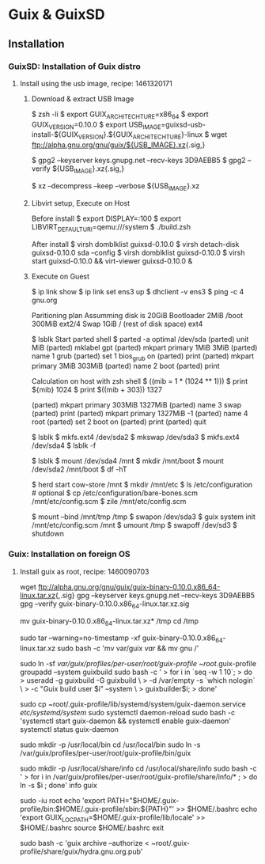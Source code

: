 * Guix & GuixSD
** Installation

*** GuixSD: Installation of Guix distro

**** Install using the usb image, recipe: 1461320171
***** Download & extract USB Image

$ zsh -li
$ export GUIX_ARCHITECHTURE=x86_64
$ export GUIX_VERSION=0.10.0
$ export USB_IMAGE=guixsd-usb-install-${GUIX_VERSION}.${GUIX_ARCHITECHTURE}-linux
$ wget ftp://alpha.gnu.org/gnu/guix/${USB_IMAGE}.xz{.sig,}

$ gpg2 --keyserver keys.gnupg.net --recv-keys 3D9AEBB5
$ gpg2 --verify ${USB_IMAGE}.xz{.sig,}

$ xz --decompress --keep --verbose ${USB_IMAGE}.xz

***** Libvirt setup, Execute on Host

Before install
$ export DISPLAY=:100
$ export LIBVIRT_DEFAULT_URI=qemu:///system
$ ./build.zsh

After install
$ virsh domblklist guixsd-0.10.0
$ virsh detach-disk guixsd-0.10.0 sda --config
$ virsh domblklist guixsd-0.10.0
$ virsh start guixsd-0.10.0 && virt-viewer guixsd-0.10.0 &

***** Execute on Guest
$ ip link show
$ ip link set ens3 up
$ dhclient -v ens3
$ ping -c 4 gnu.org

Paritioning plan
Assumming disk is 20GiB
Bootloader 2MiB
/boot 300MiB ext2/4
Swap 1GiB
/ (rest of disk space) ext4

$ lsblk
Start parted shell
$ parted -a optimal /dev/sda
(parted) unit MiB
(parted) mklabel gpt
(parted) mkpart primary 1MiB 3MiB
(parted) name 1 grub
(parted) set 1 bios_grub on
(parted) print
(parted) mkpart primary 3MiB 303MiB
(parted) name 2 boot
(parted) print

Calculation on host with zsh shell
$ ((mib = 1 * (1024 ** 1)))
$ print ${mib}
1024
$ print $((mib + 303))
1327

(parted) mkpart primary 303MiB 1327MiB
(parted) name 3 swap
(parted) print
(parted) mkpart primary 1327MiB -1
(parted) name 4 root
(parted) set 2 boot on
(parted) print
(parted) quit

$ lsblk
$ mkfs.ext4 /dev/sda2
$ mkswap /dev/sda3
$ mkfs.ext4 /dev/sda4
$ lsblk -f

$ lsblk
$ mount /dev/sda4 /mnt
$ mkdir /mnt/boot
$ mount /dev/sda2 /mnt/boot
$ df -hT

$ herd start cow-store /mnt
$ mkdir /mnt/etc
$ ls /etc/configuration # optional
$ cp /etc/configuration/bare-bones.scm /mnt/etc/config.scm
$ zile /mnt/etc/config.scm

$ mount --bind /mnt/tmp /tmp
$ swapon /dev/sda3
$ guix system init /mnt/etc/config.scm /mnt
$ umount /tmp
$ swapoff /dev/sd3
$ shutdown
*** Guix: Installation on foreign OS
**** Install guix as root, recipe: 1460090703

wget ftp://alpha.gnu.org/gnu/guix/guix-binary-0.10.0.x86_64-linux.tar.xz{,.sig}
gpg --keyserver keys.gnupg.net --recv-keys 3D9AEBB5
gpg --verify guix-binary-0.10.0.x86_64-linux.tar.xz.sig

mv guix-binary-0.10.0.x86_64-linux.tar.xz* /tmp
cd /tmp

sudo tar --warning=no-timestamp -xf guix-binary-0.10.0.x86_64-linux.tar.xz
sudo bash -c 'mv var/guix /var/ && mv gnu /'

sudo ln -sf /var/guix/profiles/per-user/root/guix-profile ~root/.guix-profile
groupadd --system guixbuild
sudo bash -c '
> for i in `seq -w 1 10`;
>   do
>     useradd -g guixbuild -G guixbuild           \
>             -d /var/empty -s `which nologin`    \
>             -c "Guix build user $i" --system    \
>             guixbuilder$i;
>   done'

sudo cp ~root/.guix-profile/lib/systemd/system/guix-daemon.service /etc/systemd/system/
sudo systemctl daemon-reload
sudo bash -c 'systemctl start guix-daemon && systemctl enable guix-daemon'
systemctl status guix-daemon

sudo mkdir -p /usr/local/bin
cd /usr/local/bin
sudo ln -s /var/guix/profiles/per-user/root/guix-profile/bin/guix

sudo mkdir -p /usr/local/share/info
cd /usr/local/share/info
sudo bash -c '
> for i in /var/guix/profiles/per-user/root/guix-profile/share/info/* ;
>   do ln -s $i ; done'
info guix

sudo -iu root
echo 'export PATH="$HOME/.guix-profile/bin:$HOME/.guix-profile/sbin:${PATH}"' >> $HOME/.bashrc
echo 'export GUIX_LOCPATH=$HOME/.guix-profile/lib/locale' >> $HOME/.bashrc
source $HOME/.bashrc
exit

sudo bash -c 'guix archive --authorize < ~root/.guix-profile/share/guix/hydra.gnu.org.pub'

